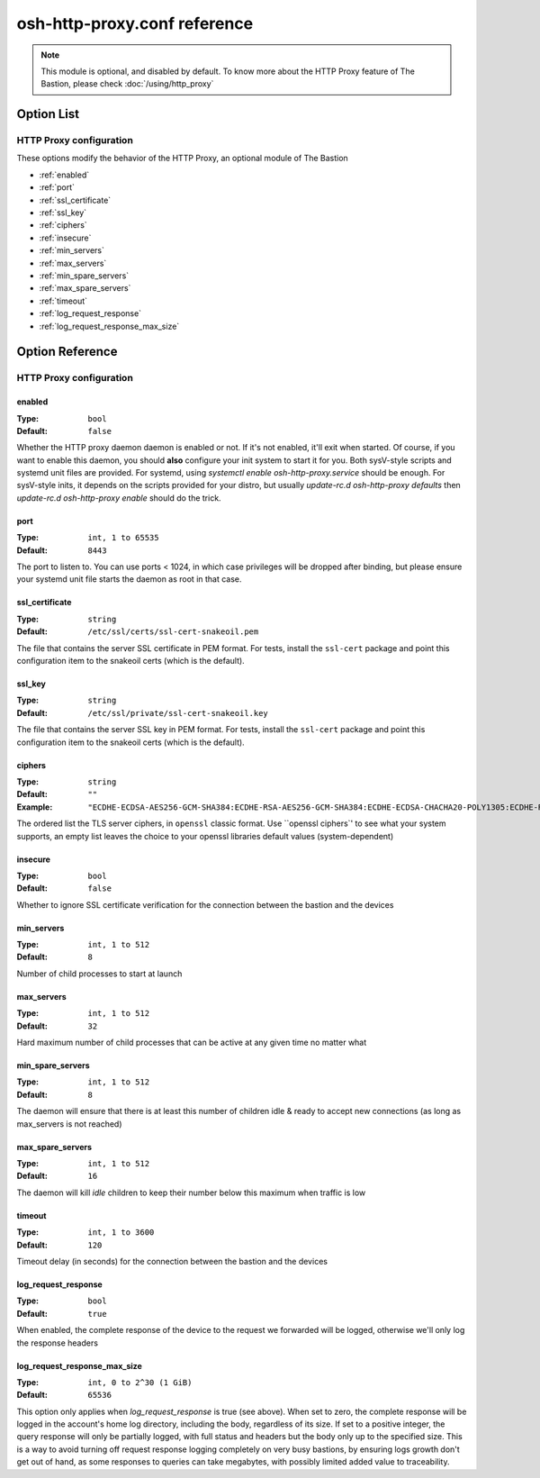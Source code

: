 =============================
osh-http-proxy.conf reference
=============================

.. note::

   This module is optional, and disabled by default. To know more about the HTTP Proxy feature
   of The Bastion, please check :doc:`/using/http_proxy`

Option List
===========


HTTP Proxy configuration
------------------------

These options modify the behavior of the HTTP Proxy, an optional module of The Bastion

- :ref:`enabled`
- :ref:`port`
- :ref:`ssl_certificate`
- :ref:`ssl_key`
- :ref:`ciphers`
- :ref:`insecure`
- :ref:`min_servers`
- :ref:`max_servers`
- :ref:`min_spare_servers`
- :ref:`max_spare_servers`
- :ref:`timeout`
- :ref:`log_request_response`
- :ref:`log_request_response_max_size`

Option Reference
================

HTTP Proxy configuration
------------------------

.. _enabled:

enabled
*******

:Type: ``bool``

:Default: ``false``

Whether the HTTP proxy daemon daemon is enabled or not. If it's not enabled, it'll exit when started. Of course, if you want to enable this daemon, you should **also** configure your init system to start it for you. Both sysV-style scripts and systemd unit files are provided. For systemd, using `systemctl enable osh-http-proxy.service` should be enough. For sysV-style inits, it depends on the scripts provided for your distro, but usually `update-rc.d osh-http-proxy defaults` then `update-rc.d osh-http-proxy enable` should do the trick.

.. _port:

port
****

:Type: ``int, 1 to 65535``

:Default: ``8443``

The port to listen to. You can use ports < 1024, in which case privileges will be dropped after binding, but please ensure your systemd unit file starts the daemon as root in that case.

.. _ssl_certificate:

ssl_certificate
***************

:Type: ``string``

:Default: ``/etc/ssl/certs/ssl-cert-snakeoil.pem``

The file that contains the server SSL certificate in PEM format. For tests, install the ``ssl-cert`` package and point this configuration item to the snakeoil certs (which is the default).

.. _ssl_key:

ssl_key
*******

:Type: ``string``

:Default: ``/etc/ssl/private/ssl-cert-snakeoil.key``

The file that contains the server SSL key in PEM format. For tests, install the ``ssl-cert`` package and point this configuration item to the snakeoil certs (which is the default).

.. _ciphers:

ciphers
*******

:Type: ``string``

:Default: ``""``

:Example: ``"ECDHE-ECDSA-AES256-GCM-SHA384:ECDHE-RSA-AES256-GCM-SHA384:ECDHE-ECDSA-CHACHA20-POLY1305:ECDHE-RSA-CHACHA20-POLY1305:ECDHE-ECDSA-AES128-GCM-SHA256:ECDHE-RSA-AES128-GCM-SHA256:ECDHE-ECDSA-AES256-SHA384:ECDHE-RSA-AES256-SHA384:ECDHE-ECDSA-AES128-SHA256:ECDHE-RSA-AES128-SHA256"``

The ordered list the TLS server ciphers, in ``openssl`` classic format. Use ``openssl ciphers`' to see what your system supports,
an empty list leaves the choice to your openssl libraries default values (system-dependent)

.. _insecure:

insecure
********

:Type: ``bool``

:Default: ``false``

Whether to ignore SSL certificate verification for the connection between the bastion and the devices

.. _min_servers:

min_servers
***********

:Type: ``int, 1 to 512``

:Default: ``8``

Number of child processes to start at launch

.. _max_servers:

max_servers
***********

:Type: ``int, 1 to 512``

:Default: ``32``

Hard maximum number of child processes that can be active at any given time no matter what

.. _min_spare_servers:

min_spare_servers
*****************

:Type: ``int, 1 to 512``

:Default: ``8``

The daemon will ensure that there is at least this number of children idle & ready to accept new connections (as long as max_servers is not reached)

.. _max_spare_servers:

max_spare_servers
*****************

:Type: ``int, 1 to 512``

:Default: ``16``

The daemon will kill *idle* children to keep their number below this maximum when traffic is low

.. _timeout:

timeout
*******

:Type: ``int, 1 to 3600``

:Default: ``120``

Timeout delay (in seconds) for the connection between the bastion and the devices

.. _log_request_response:

log_request_response
********************

:Type: ``bool``

:Default: ``true``

When enabled, the complete response of the device to the request we forwarded will be logged, otherwise we'll only log the response headers

.. _log_request_response_max_size:

log_request_response_max_size
*****************************

:Type: ``int, 0 to 2^30 (1 GiB)``

:Default: ``65536``

This option only applies when `log_request_response` is true (see above). When set to zero, the complete response will be logged in the account's home log directory, including the body, regardless of its size. If set to a positive integer, the query response will only be partially logged, with full status and headers but the body only up to the specified size. This is a way to avoid turning off request response logging completely on very busy bastions, by ensuring logs growth don't get out of hand, as some responses to queries can take megabytes, with possibly limited added value to traceability.

